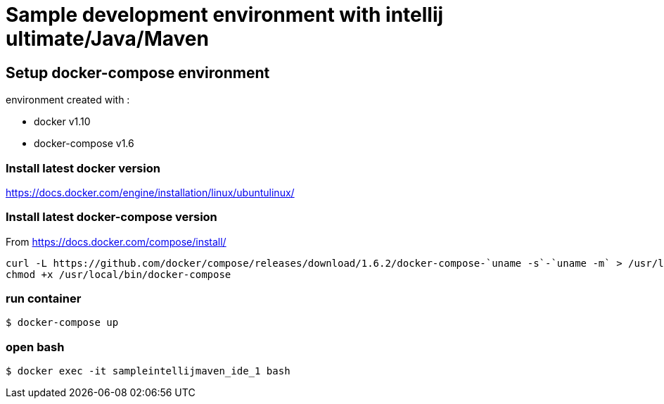 = Sample development environment with intellij ultimate/Java/Maven

== Setup docker-compose environment

environment created with :

- docker v1.10
- docker-compose v1.6

=== Install latest docker version

https://docs.docker.com/engine/installation/linux/ubuntulinux/

=== Install latest docker-compose version

From https://docs.docker.com/compose/install/

    curl -L https://github.com/docker/compose/releases/download/1.6.2/docker-compose-`uname -s`-`uname -m` > /usr/local/bin/docker-compose
    chmod +x /usr/local/bin/docker-compose

=== run container

 $ docker-compose up

=== open bash

 $ docker exec -it sampleintellijmaven_ide_1 bash

